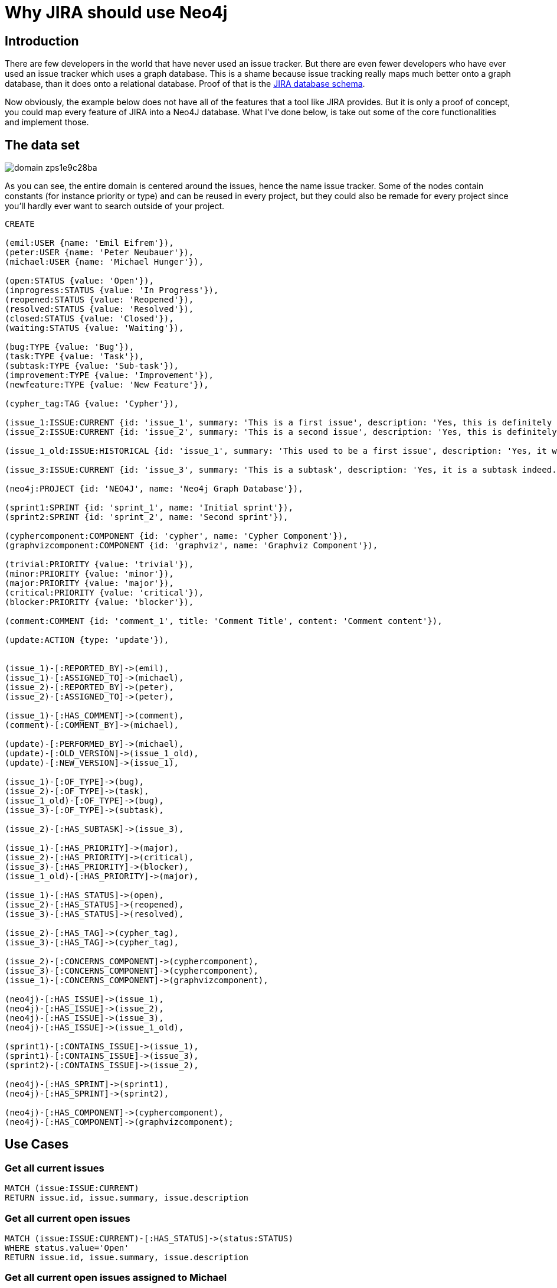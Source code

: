 = Why JIRA should use Neo4j

== Introduction

There are few developers in the world that have never used an issue tracker. But there are even fewer developers who have ever used an issue tracker which uses a graph database. This is a shame because issue tracking really maps much better onto a graph database, than it does onto a relational database. Proof of that is the https://developer.atlassian.com/download/attachments/4227160/JIRA61_db_schema.pdf?api=v2[JIRA database schema].

Now obviously, the example below does not have all of the features that a tool like JIRA provides. But it is only a proof of concept, you could map every feature of JIRA into a Neo4J database. What I've done below, is take out some of the core functionalities and implement those. 

== The data set

image::http://i1303.photobucket.com/albums/ag146/vanaepi/domain_zps1e9c28ba.png[]

As you can see, the entire domain is centered around the issues, hence the name issue tracker. Some of the nodes contain constants (for instance priority or type) and can be reused in every project, but they could also be remade for every project since you'll hardly ever want to search outside of your project.

//hide
[source,cypher]
----
CREATE

(emil:USER {name: 'Emil Eifrem'}),
(peter:USER {name: 'Peter Neubauer'}),
(michael:USER {name: 'Michael Hunger'}),

(open:STATUS {value: 'Open'}),
(inprogress:STATUS {value: 'In Progress'}),
(reopened:STATUS {value: 'Reopened'}),
(resolved:STATUS {value: 'Resolved'}),
(closed:STATUS {value: 'Closed'}),
(waiting:STATUS {value: 'Waiting'}),

(bug:TYPE {value: 'Bug'}),
(task:TYPE {value: 'Task'}),
(subtask:TYPE {value: 'Sub-task'}),
(improvement:TYPE {value: 'Improvement'}),
(newfeature:TYPE {value: 'New Feature'}),

(cypher_tag:TAG {value: 'Cypher'}),

(issue_1:ISSUE:CURRENT {id: 'issue_1', summary: 'This is a first issue', description: 'Yes, this is definitely a first issue and it has a description.'}),
(issue_2:ISSUE:CURRENT {id: 'issue_2', summary: 'This is a second issue', description: 'Yes, this is definitely a second issue and it has a description.'}),

(issue_1_old:ISSUE:HISTORICAL {id: 'issue_1', summary: 'This used to be a first issue', description: 'Yes, it was until it was changed'}),

(issue_3:ISSUE:CURRENT {id: 'issue_3', summary: 'This is a subtask', description: 'Yes, it is a subtask indeed.'}),

(neo4j:PROJECT {id: 'NEO4J', name: 'Neo4j Graph Database'}),

(sprint1:SPRINT {id: 'sprint_1', name: 'Initial sprint'}),
(sprint2:SPRINT {id: 'sprint_2', name: 'Second sprint'}),

(cyphercomponent:COMPONENT {id: 'cypher', name: 'Cypher Component'}),
(graphvizcomponent:COMPONENT {id: 'graphviz', name: 'Graphviz Component'}),

(trivial:PRIORITY {value: 'trivial'}),
(minor:PRIORITY {value: 'minor'}),
(major:PRIORITY {value: 'major'}),
(critical:PRIORITY {value: 'critical'}),
(blocker:PRIORITY {value: 'blocker'}),

(comment:COMMENT {id: 'comment_1', title: 'Comment Title', content: 'Comment content'}),

(update:ACTION {type: 'update'}),


(issue_1)-[:REPORTED_BY]->(emil),
(issue_1)-[:ASSIGNED_TO]->(michael),
(issue_2)-[:REPORTED_BY]->(peter),
(issue_2)-[:ASSIGNED_TO]->(peter),

(issue_1)-[:HAS_COMMENT]->(comment),
(comment)-[:COMMENT_BY]->(michael),

(update)-[:PERFORMED_BY]->(michael),
(update)-[:OLD_VERSION]->(issue_1_old),
(update)-[:NEW_VERSION]->(issue_1),

(issue_1)-[:OF_TYPE]->(bug),
(issue_2)-[:OF_TYPE]->(task),
(issue_1_old)-[:OF_TYPE]->(bug),
(issue_3)-[:OF_TYPE]->(subtask),

(issue_2)-[:HAS_SUBTASK]->(issue_3),

(issue_1)-[:HAS_PRIORITY]->(major),
(issue_2)-[:HAS_PRIORITY]->(critical),
(issue_3)-[:HAS_PRIORITY]->(blocker),
(issue_1_old)-[:HAS_PRIORITY]->(major),

(issue_1)-[:HAS_STATUS]->(open),
(issue_2)-[:HAS_STATUS]->(reopened),
(issue_3)-[:HAS_STATUS]->(resolved),

(issue_2)-[:HAS_TAG]->(cypher_tag),
(issue_3)-[:HAS_TAG]->(cypher_tag),

(issue_2)-[:CONCERNS_COMPONENT]->(cyphercomponent),
(issue_3)-[:CONCERNS_COMPONENT]->(cyphercomponent),
(issue_1)-[:CONCERNS_COMPONENT]->(graphvizcomponent),

(neo4j)-[:HAS_ISSUE]->(issue_1),
(neo4j)-[:HAS_ISSUE]->(issue_2),
(neo4j)-[:HAS_ISSUE]->(issue_3),
(neo4j)-[:HAS_ISSUE]->(issue_1_old),

(sprint1)-[:CONTAINS_ISSUE]->(issue_1),
(sprint1)-[:CONTAINS_ISSUE]->(issue_3),
(sprint2)-[:CONTAINS_ISSUE]->(issue_2),

(neo4j)-[:HAS_SPRINT]->(sprint1),
(neo4j)-[:HAS_SPRINT]->(sprint2),

(neo4j)-[:HAS_COMPONENT]->(cyphercomponent),
(neo4j)-[:HAS_COMPONENT]->(graphvizcomponent);
----

//graph


== Use Cases

=== Get all current issues

//output
[source,cypher]
----
MATCH (issue:ISSUE:CURRENT)
RETURN issue.id, issue.summary, issue.description
----

=== Get all current open issues

//output
[source,cypher]
----
MATCH (issue:ISSUE:CURRENT)-[:HAS_STATUS]->(status:STATUS)
WHERE status.value='Open'
RETURN issue.id, issue.summary, issue.description
----

=== Get all current open issues assigned to Michael

//output
[source,cypher]
----
MATCH (user)<-[:ASSIGNED_TO]-(issue:ISSUE:CURRENT)-[:HAS_STATUS]->(status:STATUS)
WHERE user.name='Michael Hunger' AND status.value='Open'
RETURN issue.id, issue.summary, issue.description
----

=== Get all current open issues assigned to Michael in sprint 1

//output
[source,cypher]
----
MATCH (user)<-[:ASSIGNED_TO]-(issue:ISSUE:CURRENT)-[:HAS_STATUS]->(status:STATUS),
      (issue)<-[:CONTAINS_ISSUE]-(sprint:SPRINT)
WHERE user.name='Michael Hunger' AND status.value='Open' AND sprint.id='sprint_1'
RETURN issue.id, issue.summary, issue.description
----

=== Get all current issues assigned to and reported by the same person

//output
[source,cypher]
----
MATCH (user)<-[:ASSIGNED_TO]-(issue:ISSUE:CURRENT)-[:REPORTED_BY]->(user)
RETURN issue.id, issue.summary, user.name
----

=== Get the history for an issue

//output
[source,cypher]
----
MATCH (issue:ISSUE)-[:NEW_VERSION]-(action:ACTION)-[OLD_VERSION]-(issueold:ISSUE:HISTORICAL)
RETURN issueold.summary, issueold.description
----


=== Get the blocking priority issues

//output
[source,cypher]
----
MATCH (issue:ISSUE:CURRENT)-[:HAS_PRIORITY]->(priority:PRIORITY)
WHERE priority.value='blocker'
RETURN issue.id, issue.summary
----

=== Get the comments on an issue

//output
[source,cypher]
----
MATCH (issue:ISSUE)-[:HAS_COMMENT]->(comment:COMMENT)-[:COMMENT_BY]->(user:USER)
WHERE issue.id='issue_1'
RETURN comment.title, comment.content, user.name
----

=== Other queries

In a similar fashion like the queries above, you can search based on priority, labels, type, status, ... or combine several of them into one search query. In this fashion, you can perform any search that JIRA also provides. You can improve the performance by creating schema indices on the properties you're looking up in the WHERE clause. 

== Play around with it in the console

//console
//hide
//setup
[source,cypher]
----
CREATE

(emil:USER {name: 'Emil Eifrem'}),
(peter:USER {name: 'Peter Neubauer'}),
(michael:USER {name: 'Michael Hunger'}),

(open:STATUS {value: 'Open'}),
(inprogress:STATUS {value: 'In Progress'}),
(reopened:STATUS {value: 'Reopened'}),
(resolved:STATUS {value: 'Resolved'}),
(closed:STATUS {value: 'Closed'}),
(waiting:STATUS {value: 'Waiting'}),

(bug:TYPE {value: 'Bug'}),
(task:TYPE {value: 'Task'}),
(subtask:TYPE {value: 'Sub-task'}),
(improvement:TYPE {value: 'Improvement'}),
(newfeature:TYPE {value: 'New Feature'}),

(cypher_tag:TAG {value: 'Cypher'}),

(issue_1:ISSUE:CURRENT {id: 'issue_1', summary: 'This is a first issue', description: 'Yes, this is definitely a first issue and it has a description.'}),
(issue_2:ISSUE:CURRENT {id: 'issue_2', summary: 'This is a second issue', description: 'Yes, this is definitely a second issue and it has a description.'}),

(issue_1_old:ISSUE:HISTORICAL {id: 'issue_1', summary: 'This used to be a first issue', description: 'Yes, it was until it was changed'}),

(issue_3:ISSUE:CURRENT {id: 'issue_3', summary: 'This is a subtask', description: 'Yes, it is a subtask indeed.'}),

(neo4j:PROJECT {id: 'NEO4J', name: 'Neo4j Graph Database'}),

(sprint1:SPRINT {id: 'sprint_1', name: 'Initial sprint'}),
(sprint2:SPRINT {id: 'sprint_2', name: 'Second sprint'}),

(cyphercomponent:COMPONENT {id: 'cypher', name: 'Cypher Component'}),
(graphvizcomponent:COMPONENT {id: 'graphviz', name: 'Graphviz Component'}),

(trivial:PRIORITY {value: 'trivial'}),
(minor:PRIORITY {value: 'minor'}),
(major:PRIORITY {value: 'major'}),
(critical:PRIORITY {value: 'critical'}),
(blocker:PRIORITY {value: 'blocker'}),

(comment:COMMENT {id: 'comment_1', title: 'Comment Title', content: 'Comment content'}),

(update:ACTION {type: 'update'}),


(issue_1)-[:REPORTED_BY]->(emil),
(issue_1)-[:ASSIGNED_TO]->(michael),
(issue_2)-[:REPORTED_BY]->(peter),
(issue_2)-[:ASSIGNED_TO]->(peter),

(issue_1)-[:HAS_COMMENT]->(comment),
(comment)-[:COMMENT_BY]->(michael),

(update)-[:PERFORMED_BY]->(michael),
(update)-[:OLD_VERSION]->(issue_1_old),
(update)-[:NEW_VERSION]->(issue_1),

(issue_1)-[:OF_TYPE]->(bug),
(issue_2)-[:OF_TYPE]->(task),
(issue_1_old)-[:OF_TYPE]->(bug),
(issue_3)-[:OF_TYPE]->(subtask),

(issue_2)-[:HAS_SUBTASK]->(issue_3),

(issue_1)-[:HAS_PRIORITY]->(major),
(issue_2)-[:HAS_PRIORITY]->(critical),
(issue_3)-[:HAS_PRIORITY]->(blocker),
(issue_1_old)-[:HAS_PRIORITY]->(major),


(issue_2)-[:HAS_TAG]->(cypher_tag),
(issue_3)-[:HAS_TAG]->(cypher_tag),

(issue_2)-[:CONCERNS_COMPONENT]->(cyphercomponent),
(issue_3)-[:CONCERNS_COMPONENT]->(cyphercomponent),
(issue_1)-[:CONCERNS_COMPONENT]->(graphvizcomponent),

(neo4j)-[:HAS_ISSUE]->(issue_1),
(neo4j)-[:HAS_ISSUE]->(issue_2),
(neo4j)-[:HAS_ISSUE]->(issue_3),
(neo4j)-[:HAS_ISSUE]->(issue_1_old),

(issue_1)-[:HAS_STATUS]->(open),
(issue_2)-[:HAS_STATUS]->(reopened),
(issue_3)-[:HAS_STATUS]->(resolved),

(sprint1)-[:CONTAINS_ISSUE]->(issue_1),
(sprint1)-[:CONTAINS_ISSUE]->(issue_3),
(sprint2)-[:CONTAINS_ISSUE]->(issue_2),

(neo4j)-[:HAS_SPRINT]->(sprint1),
(neo4j)-[:HAS_SPRINT]->(sprint2),

(neo4j)-[:HAS_COMPONENT]->(cyphercomponent),
(neo4j)-[:HAS_COMPONENT]->(graphvizcomponent);
----

== What about time management?

There are several components that need to be managed in time. Issues can have due dates, comments have posting dates, user actions have a timestamp, etc. There are two main ways I could imagine htis get implemented. The first one is my least favourite one. You could add UNIX timestamps as properties. But that isn't the most graph friendly approach.

The second option is the one that I'd prefer. You add 12 nodes, one of for each month, 31 nodes, one for each day, 24 nodes, one for each hour, 60 nodes, one for each minute, and depending on the timespan your working in, you can add X nodes for the years you want to cover. You can then connect those nodes with logical :NEXT relationships, for instance between the first and second month node. 

Then you add relationships from the node that needs to be managed in time, to the day node, month node, year node, ... and in that way, you have generated a graph timestamp. The concept is also described http://blog.neo4j.org/2012/02/modeling-multilevel-index-in-neoj4.html[here] but the relationships between year and month, month and day, etc. would not be necessary as they add nothing valuable in this particular scenario.
